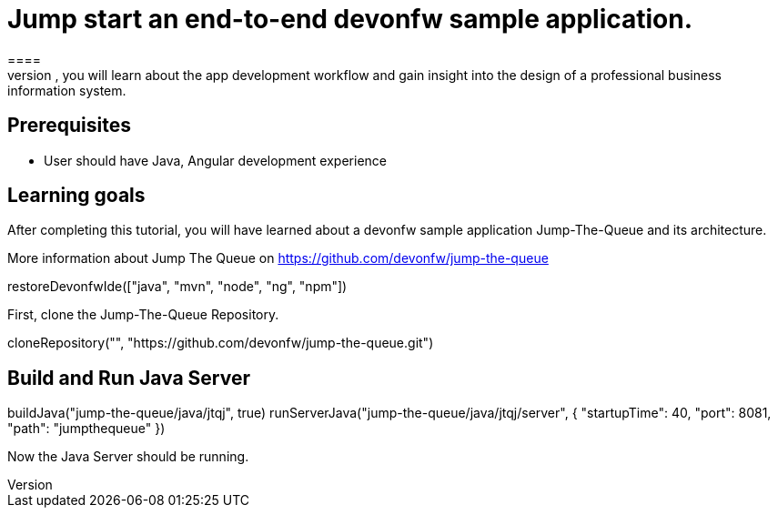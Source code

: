 = Jump start an end-to-end devonfw sample application.
====
Jump The Queue is a small application based on the devonfw framework, which you can create yourself by following our simple step-by-step tutorial. By doing so, you will learn about the app development workflow and gain insight into the design of a professional business information system.

## Prerequisites
* User should have Java, Angular development experience

## Learning goals
After completing this tutorial, you will have learned about a devonfw sample application Jump-The-Queue and its architecture. 

More information about Jump The Queue on https://github.com/devonfw/jump-the-queue
====

[step]
--
restoreDevonfwIde(["java", "mvn", "node", "ng", "npm"])
--

First, clone the Jump-The-Queue Repository.
[step]
--
cloneRepository("", "https://github.com/devonfw/jump-the-queue.git")
--

====
[step]
== Build and Run Java Server
--
buildJava("jump-the-queue/java/jtqj", true)
runServerJava("jump-the-queue/java/jtqj/server", { "startupTime": 40, "port": 8081, "path": "jumpthequeue" })
--
Now the Java Server should be running.
====

